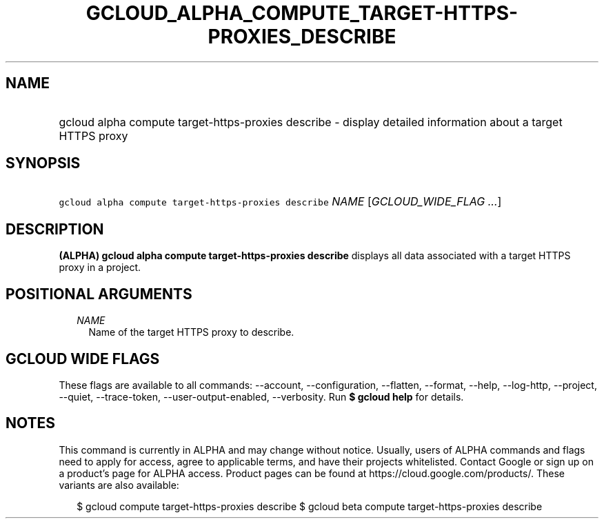 
.TH "GCLOUD_ALPHA_COMPUTE_TARGET\-HTTPS\-PROXIES_DESCRIBE" 1



.SH "NAME"
.HP
gcloud alpha compute target\-https\-proxies describe \- display detailed information about a target HTTPS proxy



.SH "SYNOPSIS"
.HP
\f5gcloud alpha compute target\-https\-proxies describe\fR \fINAME\fR [\fIGCLOUD_WIDE_FLAG\ ...\fR]



.SH "DESCRIPTION"

\fB(ALPHA)\fR \fBgcloud alpha compute target\-https\-proxies describe\fR
displays all data associated with a target HTTPS proxy in a project.



.SH "POSITIONAL ARGUMENTS"

.RS 2m
.TP 2m
\fINAME\fR
Name of the target HTTPS proxy to describe.


.RE
.sp

.SH "GCLOUD WIDE FLAGS"

These flags are available to all commands: \-\-account, \-\-configuration,
\-\-flatten, \-\-format, \-\-help, \-\-log\-http, \-\-project, \-\-quiet,
\-\-trace\-token, \-\-user\-output\-enabled, \-\-verbosity. Run \fB$ gcloud
help\fR for details.



.SH "NOTES"

This command is currently in ALPHA and may change without notice. Usually, users
of ALPHA commands and flags need to apply for access, agree to applicable terms,
and have their projects whitelisted. Contact Google or sign up on a product's
page for ALPHA access. Product pages can be found at
https://cloud.google.com/products/. These variants are also available:

.RS 2m
$ gcloud compute target\-https\-proxies describe
$ gcloud beta compute target\-https\-proxies describe
.RE

